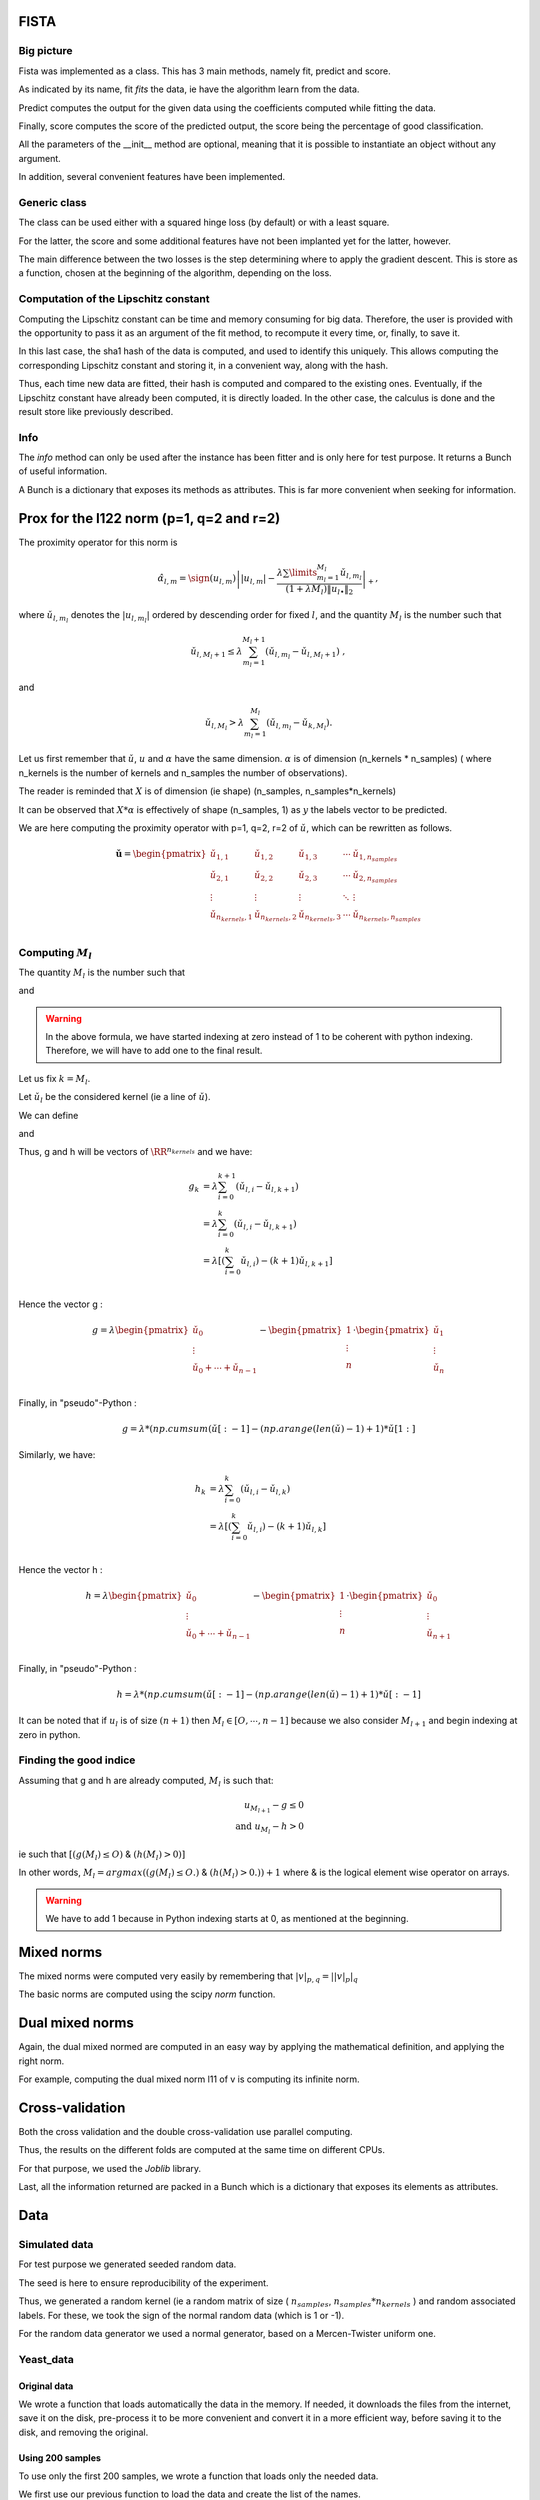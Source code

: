 FISTA
=====

Big picture
-----------

Fista was implemented as a class.
This has 3 main methods, namely fit, predict and score.

As indicated by its name, fit *fits* the data, ie have the algorithm learn from the data. 

Predict computes the output for the given data using the coefficients computed while fitting the data.

Finally, score computes the score of the predicted output, the score being the percentage of good classification.

All the parameters of the __init__ method are optional, meaning that it is possible to instantiate an object without any argument.

In addition, several convenient features have been implemented.

Generic class
-------------

The class can be used either with a squared hinge loss (by default) or with a least square.

For the latter, the score and some additional features have not been implanted yet for the latter, however.

The main difference between the two losses is the step determining where to apply the gradient descent.
This is store as a function, chosen at the beginning of the algorithm, depending on the loss.

Computation of the Lipschitz constant
-------------------------------------

Computing the Lipschitz constant can be time and memory consuming for big data. Therefore, the user is provided with the opportunity to pass it as an argument of the fit method, to recompute it every time, or, finally, to save it.

In this last case, the sha1 hash of the data is computed, and used to identify this uniquely. This allows computing the corresponding Lipschitz constant and storing it, in a convenient way, along with the hash.

Thus, each time new data are fitted, their hash is computed and compared to the existing ones. Eventually, if the Lipschitz constant have already been computed, it is directly loaded. In the other case, the calculus is done and the result store like previously described.

Info
----

The `info` method can only be used after the instance has been fitter and is only here for test purpose. It returns a Bunch of useful information.

A Bunch is a dictionary that exposes its methods as attributes.
This is far more convenient when seeking for information.

Prox for the l122 norm (p=1, q=2 and r=2)
=========================================


The proximity operator for this norm is 

.. math::

   \hat{\alpha}_{l,m} = \sign(u_{l,m})\left||u_{l,m}| -
      \frac{\lambda \sum\limits_{m_l=1}^{M_l} \check
        u_{l,m_l}}{(1+\lambda M_l) \|u_{l \bullet }\|_{2}} 
    \right|_+ ,

where  :math:`\check  u_{l,m_l}`  denotes the  :math:`|u_{l,m_l}|` ordered  by descending  order for fixed  :math:`l`,  and the quantity :math:`M_l` is the number such that
    
.. math::

   \check u_{l,M_l+1} \leq  \lambda \sum_{m_l=1}^{M_l+1}
   \left(\check u_{l,m_l} - \check u_{l,M_l+1}\right) \ ,
    
and

.. math::

   \check     u_{l,M_l}    >    \lambda\sum_{m_l=1}^{M_l}
   \left(\check u_{l,m_l} - \check u_{k,M_l}\right) .
       
Let us first remember that :math:`\check u`, :math:`u` and :math:`\alpha` have the same dimension.
:math:`\alpha` is of dimension (n_kernels * n_samples) ( where n_kernels is the number of kernels and n_samples the number of observations).

The reader is reminded that :math:`X` is of dimension (ie shape) (n_samples, n_samples*n_kernels)

It can be observed that :math:`X * \alpha` is effectively of shape (n_samples, 1) as :math:`y` the labels vector to be predicted.

We are here computing the proximity operator with p=1, q=2, r=2 of :math:`\check u`, which can be rewritten as follows.


.. math::

   \mathbf{\check u} = 
    \begin{pmatrix}
    \check u_{1,1}  &  \check u_{1,2}   &  \check u_{1,3}   & \cdots &  \check u_{1,n_{samples}}\\
    \check u_{2,1}  &  \check u_{2, 2}  &  \check u_{2, 3}  & \cdots &  \check u_{2, n_{samples}}\\
    \vdots & \vdots & \vdots & \ddots & \vdots\\
    \check u_{n_{kernels}, 1}  &  \check u_{n_{kernels},2 }  &  \check u_{n_{kernels},3} & \cdots & \check u_{n_{kernels}, n_{samples}}\\
    \end{pmatrix}


Computing :math:`M_l`
---------------------

The quantity :math:`M_l` is the number such that
    
.. math::
   :label: Ml1

   \check u_{l,M_l+1} \leq  \lambda \sum_{m_l=0}^{M_l+1}
   \left(\check u_{l,m_l} - \check u_{l,M_l+1}\right) \ ,
    
and

.. math::
   :label: Ml2

   \check     u_{l,M_l}    >    \lambda\sum_{m_l=0}^{M_l}
   \left(\check u_{l,m_l} - \check u_{k,M_l}\right) .

.. warning::
   
   In the above formula, we have started indexing at zero instead of 1 to be coherent with python indexing. Therefore, we will have to add one to the final result.

Let us fix :math:`k = M_l`.

Let :math:`\check u_l` be the considered kernel (ie a line of :math:`\check u`).

We can define

.. math:: 
   :label: g_k
   
   g_{M_l + 1} = g_{k+1} = \sum_{m_l=0}^{M_l+1} \left(\check u_{l,i} - \check u_{l,M_l+1}\right)\\

and 

.. math::
   :label: h_k

   h_{M_l} = h_k = \sum_{m_l=0}^{M_l} \left(\check u_{l,i} - \check u_{k,M_l}\right)


Thus, g and h will be vectors of :math:`\RR^{n_kernels}` and we have: 

.. math::

   g_k & = \lambda\sum_{i=0}^{k+1} \left(\check u_{l,i} - \check u_{l,k+1}\right)\\
       & = \lambda\sum_{i=0}^{k} \left(\check u_{l,i} - \check u_{l,k+1}\right)\\
       & = \lambda \left[ ( \sum_{i=0}^{k} \check u_{l,i}) - (k+1) \check u_{l, k+1} \right] \\


Hence the vector g : 

.. math::
       g = \lambda 
             \begin{pmatrix}
             \check u_0  \\
             \vdots \\
             \check u_0 + \cdots +  \check u_{n-1} \\
             \end{pmatrix}
         - \begin{pmatrix}
             1  \\
             \vdots \\
             n \\
             \end{pmatrix}
          \cdot \begin{pmatrix}
             \check u_1  \\
             \vdots \\
             \check u_n \\
             \end{pmatrix}

Finally, in "pseudo"-Python :

.. math::

   g = \lambda * (np.cumsum( \check u [:-1] - (np.arange(len(\check u) -1 ) +1 ) * \check u [1:]

Similarly, we have: 

.. math::

   h_k & = \lambda\sum_{i=0}^{k} \left(\check u_{l,i} - \check u_{l,k}\right)\\
       & = \lambda \left[ ( \sum_{i=0}^{k} \check u_{l,i}) - (k+1) \check u_{l, k} \right] \\

Hence the vector h : 

.. math::
       h = \lambda 
             \begin{pmatrix}
             \check u_0  \\
             \vdots \\
             \check u_0 + \cdots +  \check u_{n-1} \\
             \end{pmatrix}
         - \begin{pmatrix}
             1  \\
             \vdots \\
             n \\
             \end{pmatrix}
          \cdot \begin{pmatrix}
             \check u_0  \\
             \vdots \\
             \check u_{n+1} \\
             \end{pmatrix}

Finally, in "pseudo"-Python :

.. math::

   h = \lambda * (np.cumsum( \check u [:-1] - (np.arange(len(\check u) -1 ) +1 ) * \check u [:-1]


It can be noted that if :math:`u_l` is of size :math:`(n+1)` then :math:`M_l \in [O, \cdots, n-1]` because we also consider :math:`M_{l+1}` and begin indexing at zero in python.

Finding the good indice
------------------------

Assuming that g and h are already computed, :math:`M_l` is such that:

.. math::
   
   u_{M_{l+1}} - g \le 0\\
   \text{and } u_{M_l} - h > 0

ie such that :math:`[ (g(M_l) \leq O)` & :math:`(h(M_l) > 0) ]`

In other words, :math:`M_l = argmax((g(M_l) \leq O.)` & :math:`(h(M_l) > 0.)) + 1` where & is the logical element wise operator on arrays.

.. warning::

   We have to add 1 because in Python indexing starts at 0, as mentioned at the beginning.

Mixed norms
===========

The mixed norms were computed very easily by remembering that :math:`|v|_{p, q} = \left||v|_p\right|_q`

The basic norms are computed using the scipy `norm` function.

Dual mixed norms
================

Again, the dual mixed normed are computed in an easy way by applying the mathematical definition, and applying the right norm.

For example, computing the dual mixed norm l11 of v is computing its infinite norm.

Cross-validation
================

Both the cross validation and the double cross-validation use parallel computing.

Thus, the results on the different folds are computed at the same time on different CPUs.

For that purpose, we used the `Joblib` library.

Last, all the information returned are packed in a Bunch which is a dictionary that exposes its elements as attributes.

Data
====

Simulated data
--------------

For test purpose we generated seeded random data.

The seed is here to ensure reproducibility of the experiment.

Thus, we generated a random kernel (ie a random matrix of size ( :math:`n_{samples}`, :math:`n_{samples}*n_{kernels}` ) and random associated labels. For these, we took the sign of the normal random data (which is 1 or -1).

For the random data generator we used a normal generator, based on a Mercen-Twister uniform one.


Yeast_data
----------

Original data
+++++++++++++

We wrote a function that loads automatically the data in the memory. If needed, it downloads the files from the internet, save it on the disk, pre-process it to be more convenient and convert it in a more efficient way, before saving it to the disk, and removing the original.

Using 200 samples
+++++++++++++++++

To use only the first 200 samples, we wrote a function that loads only the needed data.
   
We first use our previous function to load the data and create the list of the names.

.. code-block:: python

   data = fetch_data()

   data_names = [#'kernel_matrix_pfamdom_cn_3588',
            'kernel_matrix_tap_n_3588',
             'kernel_matrix_mpi_n_3588',
             'kernel_matrix_mgi_n_3588',
             #'kernel_matrix_exp_diff_n_3588',
             'kernel_matrix_exp_gauss_n_3588',
             'kernel_matrix_pfamdom_exp_cn_3588',
             'kernel_matrix_sw_cn_3588']o

We then create a function that returns *only* the first 100 elements belonging to the class number `column1`, and the 100 belonging only to the class `column2`.

For that we create an appropriate mask that we will apply to the data.

.. code-block:: python

   def unique_indices(y, column1, column2, n_indices):
    """
    Returns a list of indices of the n_indices first elements belonging ONLY to column1 or column2
    """
    n_samples = len(y[:, 0])
    mask1 = (y[:, column1] == 1) & np.logical_not((np.delete(y, [11, 12, column1], 1)==1).any(axis=1))
    mask2 = (y[:, column2] == 1) & np.logical_not((np.delete(y, [11, 12, column2], 1)==1).any(axis=1))
    # We want a mask of indices, not of Booleans
    mask1 = set(np.arange(n_samples)[mask1==True])
    mask2 = set(np.arange(n_samples)[mask2==True])
    # We consider only the 100 first in column1 who are not in column2
    mask1 = list(set.difference(mask1, mask2))[:n_indices]
    mask2 = list(mask2)[:n_indices]
    # We create the full list indices
    indices = mask1
    indices.extend(mask2)
    return indices

We then verify that every kernel has the right size :

.. code-blocks:: python

   new_data = Bunch()
indices = unique_indices(data.y, 5, 7, 100)
for i in data_names:
    new_data[i] = data.kernels[i][indices, :][:, indices]
    print new_data[i].shape

>>>
(200, 200)
(200, 200)
(200, 200)
(200, 200)
(200, 200)
(200, 200)

And that the kernel is composed as wanted : 

.. code-blocks:: python

   # y is the label of class 5 : 1 if the element belongs to class 5
   # -1 if it doesn't (ie it belongs to class 7)
   new_data['y'] = data.y[indices, 5]
   print new_data.y.shape
   print len(new_data.y[new_data.y==1])
   print len(new_data.y[new_data.y==-1])

>>>
(200,)
100
100

We verify that the kernel has 200 elements, 100 belonging only to the first class, and 100 to the second one.


